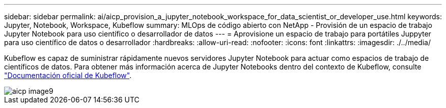 ---
sidebar: sidebar 
permalink: ai/aicp_provision_a_jupyter_notebook_workspace_for_data_scientist_or_developer_use.html 
keywords: Jupyter, Notebook, Workspace, Kubeflow 
summary: MLOps de código abierto con NetApp - Provisión de un espacio de trabajo Jupyter Notebook para uso científico o desarrollador de datos 
---
= Aprovisione un espacio de trabajo para portátiles Juppyter para uso científico de datos o desarrollador
:hardbreaks:
:allow-uri-read: 
:nofooter: 
:icons: font
:linkattrs: 
:imagesdir: ./../media/


[role="lead"]
Kubeflow es capaz de suministrar rápidamente nuevos servidores Jupyter Notebook para actuar como espacios de trabajo de científicos de datos. Para obtener más información acerca de Jupyter Notebooks dentro del contexto de Kubeflow, consulte https://www.kubeflow.org/docs/components/notebooks/["Documentación oficial de Kubeflow"^].

image::aicp_image9.png[aicp image9]
